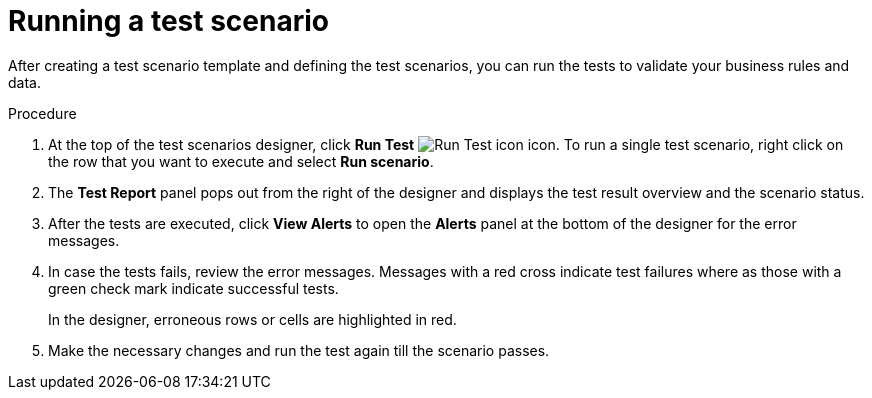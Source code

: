 [id='test-designer-run-test-proc']
= Running a test scenario

After creating a test scenario template and defining the test scenarios, you can run the tests to validate your business rules and data.

.Procedure
. At the top of the test scenarios designer, click *Run Test* image:AuthoringAssets/test-scenarios-run-test-icon.png[Run Test icon] icon. To run a single test scenario, right click on the row that you want to execute and select *Run scenario*.
. The *Test Report* panel pops out from the right of the designer and displays the test result overview and the scenario status.
. After the tests are executed, click *View Alerts* to open the *Alerts* panel at the bottom of the designer for the error messages.
. In case the tests fails, review the error messages. Messages with a red cross indicate test failures where as those with a green check mark indicate successful tests.
+
In the designer, erroneous rows or cells are highlighted in red.
. Make the necessary changes and run the test again till the scenario passes.
